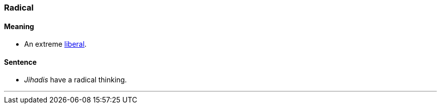 === Radical

==== Meaning

* An extreme link:index.html#_liberal[liberal].

==== Sentence

* _Jihadis_ have a [.underline]#radical# thinking.

'''